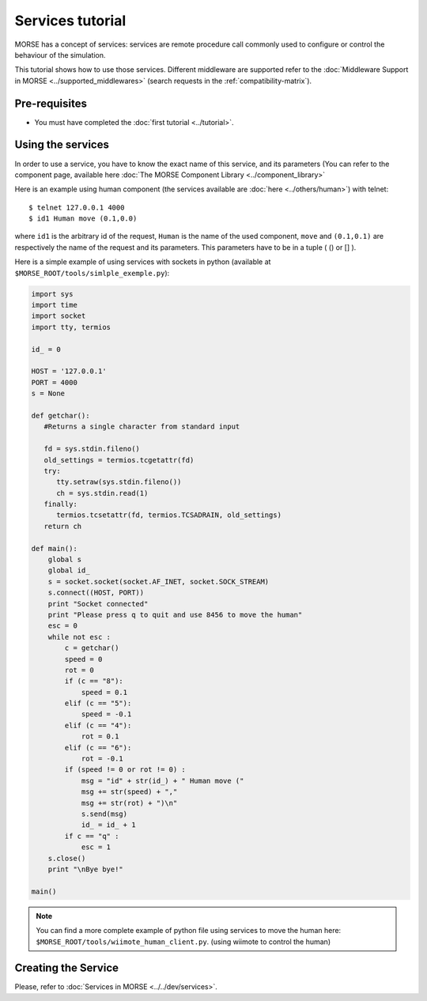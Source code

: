 Services tutorial
=================
MORSE has a concept of services: services are remote procedure call commonly used to configure or control the behaviour of the simulation.

This tutorial shows how to use those services. Different middleware are supported refer to the :doc:`Middleware Support in MORSE <../supported_middlewares>` (search requests in the :ref:`compatibility-matrix`).



Pre-requisites
--------------

- You must have completed the :doc:`first tutorial <../tutorial>`.


Using the services
------------------
In order to use a service, you have to know the exact name of this service, and its parameters (You can refer to the component 
page, available here :doc:`The MORSE Component Library <../component_library>`

Here is an example using human component (the services available are :doc:`here <../others/human>`) with telnet::

    $ telnet 127.0.0.1 4000
    $ id1 Human move (0.1,0.0)

where ``id1`` is the arbitrary id of the request, ``Human`` is the name of the used component, ``move`` and ``(0.1,0.1)`` are respectively the name of the request and its parameters. This parameters have to be in a tuple ( () or [] ).

Here is a simple example of using services with sockets in python (available at ``$MORSE_ROOT/tools/simlple_exemple.py``):

.. code-block:: python

    import sys
    import time
    import socket
    import tty, termios

    id_ = 0

    HOST = '127.0.0.1'
    PORT = 4000 
    s = None

    def getchar():
       #Returns a single character from standard input
       
       fd = sys.stdin.fileno()
       old_settings = termios.tcgetattr(fd)
       try:
          tty.setraw(sys.stdin.fileno())
          ch = sys.stdin.read(1)
       finally:
          termios.tcsetattr(fd, termios.TCSADRAIN, old_settings)
       return ch

    def main():
        global s
        global id_
        s = socket.socket(socket.AF_INET, socket.SOCK_STREAM)
        s.connect((HOST, PORT))
        print "Socket connected"
        print "Please press q to quit and use 8456 to move the human"
        esc = 0
        while not esc :
            c = getchar()
            speed = 0
            rot = 0
            if (c == "8"):
                speed = 0.1
            elif (c == "5"):
                speed = -0.1
            elif (c == "4"):
                rot = 0.1
            elif (c == "6"):
                rot = -0.1
            if (speed != 0 or rot != 0) :
                msg = "id" + str(id_) + " Human move (" 
                msg += str(speed) + "," 
                msg += str(rot) + ")\n"
                s.send(msg)
                id_ = id_ + 1
            if c == "q" :
                esc = 1
        s.close()
        print "\nBye bye!"

    main()


.. note::
  You can find a more complete example of python file using services to move the human here: ``$MORSE_ROOT/tools/wiimote_human_client.py``. (using wiimote to control the human)
  
  
Creating the Service
--------------------

Please, refer to :doc:`Services in MORSE <../../dev/services>`.
